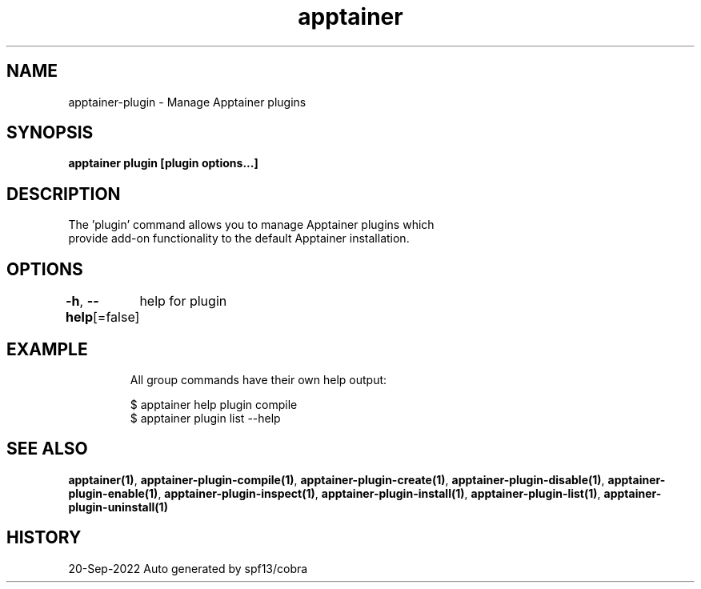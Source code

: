 .nh
.TH "apptainer" "1" "Sep 2022" "Auto generated by spf13/cobra" ""

.SH NAME
.PP
apptainer-plugin - Manage Apptainer plugins


.SH SYNOPSIS
.PP
\fBapptainer plugin [plugin options...]\fP


.SH DESCRIPTION
.PP
The 'plugin' command allows you to manage Apptainer plugins which
  provide add-on functionality to the default Apptainer installation.


.SH OPTIONS
.PP
\fB-h\fP, \fB--help\fP[=false]
	help for plugin


.SH EXAMPLE
.PP
.RS

.nf

  All group commands have their own help output:

  $ apptainer help plugin compile
  $ apptainer plugin list --help

.fi
.RE


.SH SEE ALSO
.PP
\fBapptainer(1)\fP, \fBapptainer-plugin-compile(1)\fP, \fBapptainer-plugin-create(1)\fP, \fBapptainer-plugin-disable(1)\fP, \fBapptainer-plugin-enable(1)\fP, \fBapptainer-plugin-inspect(1)\fP, \fBapptainer-plugin-install(1)\fP, \fBapptainer-plugin-list(1)\fP, \fBapptainer-plugin-uninstall(1)\fP


.SH HISTORY
.PP
20-Sep-2022 Auto generated by spf13/cobra
